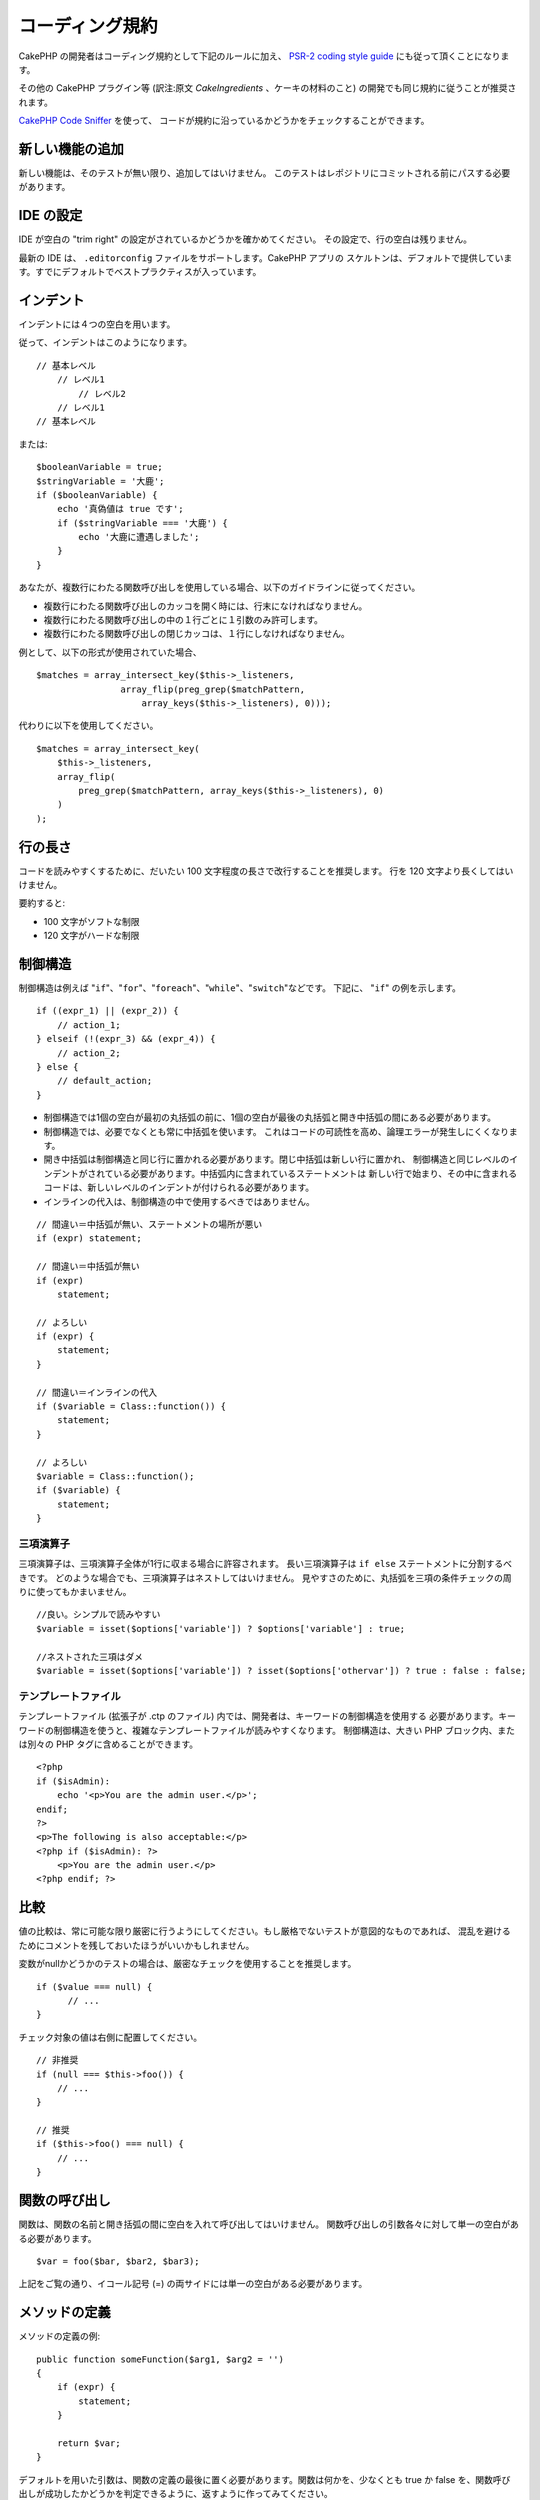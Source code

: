 コーディング規約
################

CakePHP の開発者はコーディング規約として下記のルールに加え、 `PSR-2 coding style guide
<http://www.php-fig.org/psr/psr-2/>`_ にも従って頂くことになります。

その他の CakePHP プラグイン等 (訳注:原文 *CakeIngredients* 、ケーキの材料のこと)
の開発でも同じ規約に従うことが推奨されます。

`CakePHP Code Sniffer
<https://github.com/cakephp/cakephp-codesniffer>`_ を使って、
コードが規約に沿っているかどうかをチェックすることができます。

新しい機能の追加
================

新しい機能は、そのテストが無い限り、追加してはいけません。
このテストはレポジトリにコミットされる前にパスする必要があります。

IDE の設定
==========

IDE が空白の "trim right" の設定がされているかどうかを確かめてください。
その設定で、行の空白は残りません。

最新の IDE は、 ``.editorconfig`` ファイルをサポートします。CakePHP アプリの
スケルトンは、デフォルトで提供しています。すでにデフォルトでベストプラクティスが入っています。

インデント
==========

インデントには４つの空白を用います。

従って、インデントはこのようになります。 ::

    // 基本レベル
        // レベル1
            // レベル2
        // レベル1
    // 基本レベル

または::

    $booleanVariable = true;
    $stringVariable = '大鹿';
    if ($booleanVariable) {
        echo '真偽値は true です';
        if ($stringVariable === '大鹿') {
            echo '大鹿に遭遇しました';
        }
    }

あなたが、複数行にわたる関数呼び出しを使用している場合、以下のガイドラインに従ってください。

*  複数行にわたる関数呼び出しのカッコを開く時には、行末になければなりません。
*  複数行にわたる関数呼び出しの中の１行ごとに１引数のみ許可します。
*  複数行にわたる関数呼び出しの閉じカッコは、１行にしなければなりません。

例として、以下の形式が使用されていた場合、 ::

    $matches = array_intersect_key($this->_listeners,
                    array_flip(preg_grep($matchPattern,
                        array_keys($this->_listeners), 0)));

代わりに以下を使用してください。 ::

    $matches = array_intersect_key(
        $this->_listeners,
        array_flip(
            preg_grep($matchPattern, array_keys($this->_listeners), 0)
        )
    );

行の長さ
===========

コードを読みやすくするために、だいたい 100 文字程度の長さで改行することを推奨します。
行を 120 文字より長くしてはいけません。

要約すると:

* 100 文字がソフトな制限
* 120 文字がハードな制限

制御構造
========

制御構造は例えば "``if``"、"``for``"、"``foreach``"、"``while``"、"``switch``"などです。
下記に、 "``if``" の例を示します。 ::

    if ((expr_1) || (expr_2)) {
        // action_1;
    } elseif (!(expr_3) && (expr_4)) {
        // action_2;
    } else {
        // default_action;
    }

*  制御構造では1個の空白が最初の丸括弧の前に、1個の空白が最後の丸括弧と開き中括弧の間にある必要があります。
*  制御構造では、必要でなくとも常に中括弧を使います。
   これはコードの可読性を高め、論理エラーが発生しにくくなります。
*  開き中括弧は制御構造と同じ行に置かれる必要があります。閉じ中括弧は新しい行に置かれ、
   制御構造と同じレベルのインデントがされている必要があります。中括弧内に含まれているステートメントは
   新しい行で始まり、その中に含まれるコードは、新しいレベルのインデントが付けられる必要があります。
* インラインの代入は、制御構造の中で使用するべきではありません。

::

    // 間違い＝中括弧が無い、ステートメントの場所が悪い
    if (expr) statement;

    // 間違い＝中括弧が無い
    if (expr)
        statement;

    // よろしい
    if (expr) {
        statement;
    }

    // 間違い＝インラインの代入
    if ($variable = Class::function()) {
        statement;
    }

    // よろしい
    $variable = Class::function();
    if ($variable) {
        statement;
    }


三項演算子
----------

三項演算子は、三項演算子全体が1行に収まる場合に許容されます。
長い三項演算子は ``if else`` ステートメントに分割するべきです。
どのような場合でも、三項演算子はネストしてはいけません。
見やすさのために、丸括弧を三項の条件チェックの周りに使ってもかまいません。 ::

    //良い。シンプルで読みやすい
    $variable = isset($options['variable']) ? $options['variable'] : true;

    //ネストされた三項はダメ
    $variable = isset($options['variable']) ? isset($options['othervar']) ? true : false : false;


テンプレートファイル
------------------------

テンプレートファイル (拡張子が .ctp のファイル) 内では、開発者は、キーワードの制御構造を使用する
必要があります。キーワードの制御構造を使うと、複雑なテンプレートファイルが読みやすくなります。
制御構造は、大きい PHP ブロック内、または別々の PHP タグに含めることができます。 ::

    <?php
    if ($isAdmin):
        echo '<p>You are the admin user.</p>';
    endif;
    ?>
    <p>The following is also acceptable:</p>
    <?php if ($isAdmin): ?>
        <p>You are the admin user.</p>
    <?php endif; ?>


比較
====

値の比較は、常に可能な限り厳密に行うようにしてください。もし厳格でないテストが意図的なものであれば、
混乱を避けるためにコメントを残しておいたほうがいいかもしれません。

変数がnullかどうかのテストの場合は、厳密なチェックを使用することを推奨します。 ::

    if ($value === null) {
    	  // ...
    }

チェック対象の値は右側に配置してください。 ::

    // 非推奨
    if (null === $this->foo()) {
        // ...
    }

    // 推奨
    if ($this->foo() === null) {
        // ...
    }

関数の呼び出し
==============

関数は、関数の名前と開き括弧の間に空白を入れて呼び出してはいけません。
関数呼び出しの引数各々に対して単一の空白がある必要があります。 ::

    $var = foo($bar, $bar2, $bar3);

上記をご覧の通り、イコール記号 (=) の両サイドには単一の空白がある必要があります。

メソッドの定義
==============

メソッドの定義の例::

    public function someFunction($arg1, $arg2 = '')
    {
        if (expr) {
            statement;
        }

        return $var;
    }

デフォルトを用いた引数は、関数の定義の最後に置く必要があります。関数は何かを、少なくとも true か
false を、関数呼び出しが成功したかどうかを判定できるように、返すように作ってみてください。 ::

    public function connection($dns, $persistent = false)
    {
        if (is_array($dns)) {
            $dnsInfo = $dns;
        } else {
            $dnsInfo = BD::parseDNS($dns);
        }

        if (!($dnsInfo) || !($dnsInfo['phpType'])) {
            return $this->addError();
        }

        return true;
    }

イコール記号の両サイドには空白を置きます。

タイプヒンティング
------------------

オブジェクトや配列を期待する引数はタイプヒンティングを指定することができます。
しかしながらタイプヒンティングはコストフリーではないので、public メソッドにだけ指定します。 ::

    /**
     * メソッドの説明。
     *
     * @param \Cake\ORM\Table $table 使用するテーブルクラス
     * @param array $array 配列。
     * @param callable $callback コールバック。
     * @param bool $boolean 真偽値。
     */
    public function foo(Table $table, array $array, callable $callback, $boolean)
    {
    }

ここで ``$table`` は ``\Cake\ORM\Table`` のインスタンスで、また ``$array`` は ``array``
でなければならず、 ``$callback`` は ``callback`` (有効なコールバック) 型でなければなりません。

ちなみに、もし ``$array`` が ``\ArrayObject`` のインスタンスでも受け付けるようにしたい場合は、
``array`` のタイプヒントを指定してプリミティブ型だけを受け入れるようにするべきではありません。 ::

    /**
     * メソッドの説明。
     *
     * @param array|\ArrayObject $array 配列。
     */
    public function foo($array)
    {
    }

無名関数 (クロージャ)
------------------------------

無名関数の定義は `PSR-2
<http://www.php-fig.org/psr/psr-2/>`_ コーディングスタイルガイドに従ってください。
そこでは `function` キーワードの後ろに空白１つ、 `use` キーワードの前後に空白１つずつが
必要であると宣言されています。 ::

    $closure = function ($arg1, $arg2) use ($var1, $var2) {
        // code
    };

メソッドチェーン
================

メソッドチェーンは複数の行にまたがる複数のメソッドとなり、空白４つでインデントする必要があります。 ::

    $email->from('foo@example.com')
        ->to('bar@example.com')
        ->subject('A great message')
        ->send();

コードのコメント
================

全てのコメントは英語で書かれ、コードのコメントブロックを明確な方法で記述する必要があります。

コメントは以下の `phpDocumentor <http://phpdoc.org>`_ タグを含めることができます。

*  `@author <http://phpdoc.org/docs/latest/references/phpdoc/tags/author.html>`_
*  `@copyright <http://phpdoc.org/docs/latest/references/phpdoc/tags/copyright.html>`_
*  `@deprecated <http://phpdoc.org/docs/latest/references/phpdoc/tags/deprecated.html>`_
   ``@version <vector> <description>`` 形式を使用して、 ``version`` と ``description`` は必須です。
*  `@example <http://phpdoc.org/docs/latest/references/phpdoc/tags/example.html>`_
*  `@ignore <http://phpdoc.org/docs/latest/references/phpdoc/tags/ignore.html>`_
*  `@internal <http://phpdoc.org/docs/latest/references/phpdoc/tags/internal.html>`_
*  `@link <http://phpdoc.org/docs/latest/references/phpdoc/tags/link.html>`_
*  `@see <http://phpdoc.org/docs/latest/references/phpdoc/tags/see.html>`_
*  `@since <http://phpdoc.org/docs/latest/references/phpdoc/tags/since.html>`_
*  `@version <http://phpdoc.org/docs/latest/references/phpdoc/tags/version.html>`_

PhpDoc タグは Java の JavaDoc タグによく似ています。
タグはドキュメントブロックの行の最初のもののみ処理されます。
例::

    /**
     * タグの例。
     *
     * @author このタグは解析されますが、この @version は無視されます
     * @version 1.0 このタグも解析されます
     */

::

    /**
     * インライン phpDoc タグの例。
     *
     * この関数は世界征服のために foo() を使って身を粉にして働きます。
     *
     * @return void
     */
    function bar()
    {
    }

    /**
     * Foo function.
     *
     * @return void
     */
    function foo()
    {
    }

ファイルの最初のブロック以外のコメントブロックは、常に新しい行を先に置く必要があります。

変数の型
--------------

ドキュメントブロックで使う変数の型:

型名
    説明
mixed
    型が定義されていない(もしくは複数定義されている)変数。
int
    Integer 型の変数 (整数)。
float
    Float 型 (小数点のある数値)。
bool
    論理型 (true または false)。
string
    String 型 (" " や ' ' で囲まれるすべての値)。
null
    Null 型。通常は他の型と一緒に使われる。
array
    配列型。
object
    オブジェクト型。可能なら特定のクラス名を指定するべきです。
resource
    リソース型 (例えば mysql\_connect() の戻り値)。型を mixed に指定する場合、
    不明 (*unknown*) なのか、取りうる型が何なのかを指し示すべきということを覚えていてください。
callable
    呼び出し可能な関数。

パイプ文字を使って型を組合せます。 ::

    int|bool

３つ以上の型の場合は ``mixed`` を使うほうが最良です。

チェーンのように自分自身のオブジェクトを返すような場合は代わりに ``$this`` を使ってください。 ::

    /**
     * Foo function.
     *
     * @return $this
     */
    public function foo()
    {
        return $this;
    }

ファイルの読み込み
==================

``include`` 、 ``require`` 、 ``include_once`` そして ``require_once`` は括弧を付けません。 ::

    // 間違い = 括弧あり
    require_once('ClassFileName.php');
    require_once ($class);

    // よろしい = 括弧なし
    require_once 'ClassFileName.php';
    require_once $class;

クラスまたはライブラリを伴うファイルを読み込む場合、
`require\_once <http://php.net/require_once>`_
関数のみを常に使用してください。

PHP タグ
========

常にショートタグ (``<? ?>``) の代わりに、ロングタグ (``<?php ?>``) を使ってください。
テンプレートファイル (**.ctp**) の中では適宜、ショート Echo を使ってください。

ショート Echo
------------------

ショート Echo はテンプレートファイルの中で ``<?php echo`` の代わりに使ってください。開きタグ、
空白１つ、 変数もしくは ``echo`` とその引数、半角１つ、閉じタグのように記述してください。 ::

    // ダメ = セミコロンがあり、空白もない
    <td><?=$name;?></td>

    // OK = 空白があり、セミコロンもない
    <td><?= $name ?></td>

PHP 5.4 以降、ショート Echo タグ (``<?=``) はもはや 'ショートタグ' とは見なされず、
ini ディレクティブの ``short_open_tag`` にかかわらず有効となります。


命名規約
========

関数
----

全ての関数はキャメルバックで書いてください::

    function longFunctionName()
    {
    }

クラス
------

クラス名はキャメルケースで書かれる必要があります。例::

    class ExampleClass
    {
    }

変数
----

変数名はできる限り説明的に、しかしできる限り短くもしてください。すべての変数は小文字で始まり、
複数の単語の場合はキャメルバックで書く必要があります。オブジェクトを参照する変数は、
何らかの方法で変数がオブジェクトとなっているクラスに関連したものになるべきです。例::

    $user = 'John';
    $users = ['John', 'Hans', 'Arne'];

    $dispatcher = new Dispatcher();

メンバのアクセス権(*visibility*)
--------------------------------

メソッドと変数には、PHP の ``public``, ``protected`` そして ``private``
キーワードを指定してください。

アドレスの例示
--------------

全ての URL とメールアドレスの例には、「example.com」、「example.org」、
「example.net」を使用してください。例を挙げます:

*  Eメール: someone@example.com
*  WWW: `http://www.example.com <http://www.example.com>`_
*  FTP: `ftp://ftp.example.com <ftp://ftp.example.com>`_

"example.com" ドメインはこの (:rfc:`2606` を見てください) 為に予約されており、
ドキュメント内の説明や例として使うことが推奨されています。

ファイル
--------

クラスを含まないファイルの名前は、小文字でアンダースコア化される必要があります。例::

    long_file_name.php


キャスト
--------

次のキャストを使用します:

型
    説明
(bool)
    boolean にキャスト。
(int)
    integer にキャスト。
(float)
    float にキャスト。
(string)
    string にキャスト。
(array)
    array にキャスト。
(object)
    object にキャスト。

できるなら ``intval($var)`` よりも ``(int)$var`` を、
``floatval($var)`` よりも ``(float)$var`` を使ってください。

定数
----

定数は大文字で定義する必要があります。 ::

    define('CONSTANT', 1);

もし定数の名前が複数の単語でできている場合は、アンダースコア文字によって分割する必要があります。
例::

    define('LONG_NAMED_CONSTANT', 2);

empty()/isset() の使用に注意
============================

``empty()`` は、使いやすい関数ですが、エラーの隠蔽と ``'0'`` や ``0`` が与えられた際に
意図しない効果を引き起こします。変数やプロパティがすでに定義されていた場合、 ``empty()``
の利用は推奨されません。変数を操作する際、``empty()`` の代わりに boolean 型への
強制変換に頼る方が良いです。 ::

    function manipulate($var)
    {
        // 推奨しません。 $var はすでにスコープ内で定義されています。
        if (empty($var)) {
            // ...
        }

        // boolean 型への強制変換を使用。
        if (!$var) {
            // ...
        }
        if ($var) {
            // ...
        }
    }

定義されたプロパティを扱っている際、 ``empty()``/``isset()`` チェックよりも
``null`` チェックを優先してください。 ::

    class Thing
    {
        private $property; // 定義済み

        public function readProperty()
        {
	    // プロパティは、クラスで定義されているので、推奨しません。
            if (!isset($this->property)) {
                // ...
            }
            // 推奨します。
            if ($this->property === null) {

            }
        }
    }

配列を操作する際、 ``empty`` チェックを使うよりも、デフォルト値をマージする方が良いです。
デフォルト値をマージすることによって、必要なキーが定義されることを保証できます。 ::

    function doWork(array $array)
    {
        // empty チェックを避けるためにデフォルト値をマージ
        $array += [
            'key' => null,
        ];

        // 推奨しません。キーはすでにセットされています。
        if (isset($array['key'])) {
            // ...
        }

        // 推奨します。
        if ($array['key'] !== null) {
            // ...
        }
    }

.. meta::
    :title lang=ja: コーディング規約
    :keywords lang=ja: curly brackets,indentation level,logical errors,control structures,control structure,expr,coding standards,parenthesis,foreach,readability,moose,new features,repository,developers
